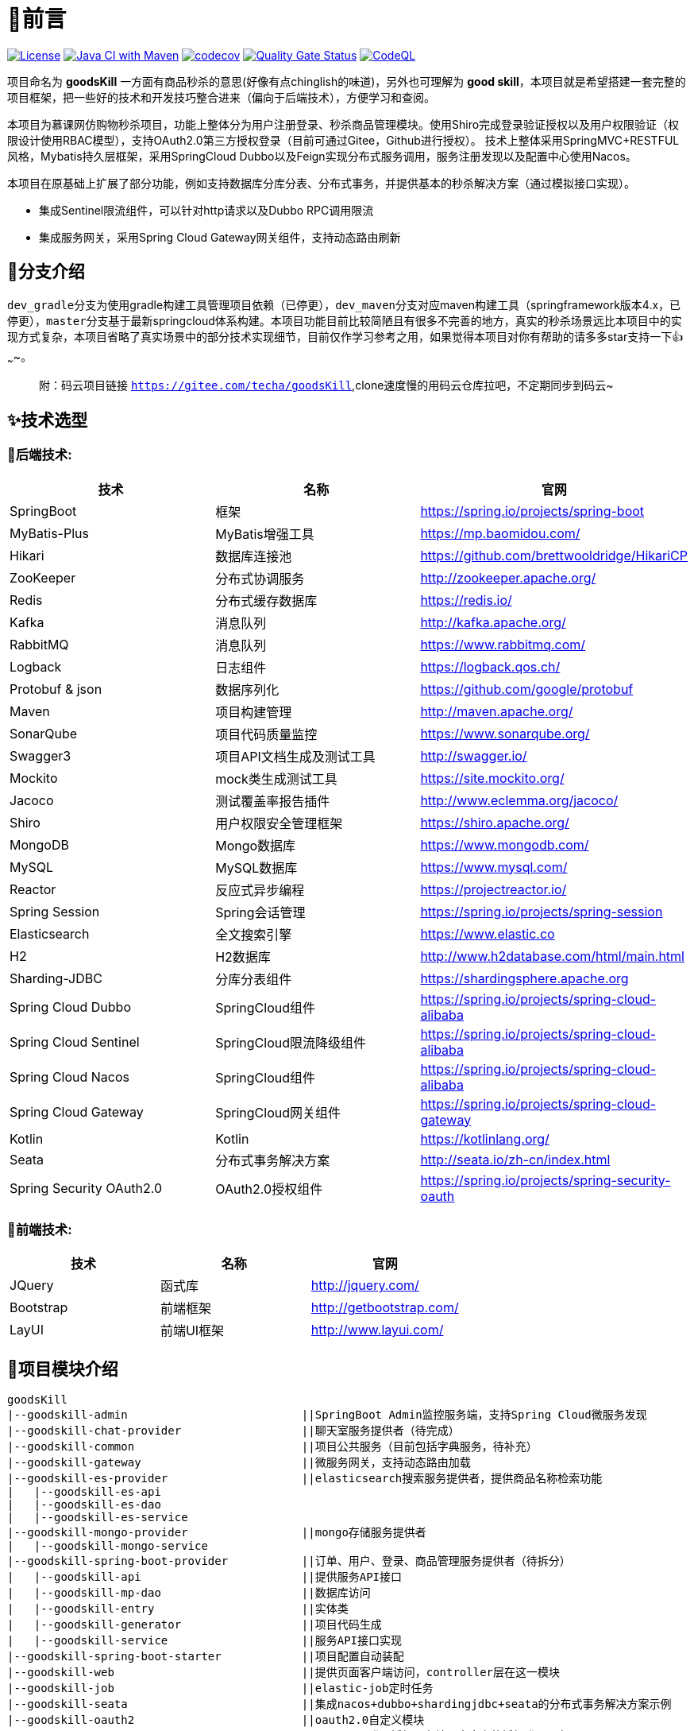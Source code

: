 = 🎉前言

image:https://img.shields.io/badge/license-MIT-blue.svg[License,link=LICENSE]
image:https://github.com/techa03/goodsKill/actions/workflows/maven.yml/badge.svg?branch=master[Java CI with Maven,link=https://github.com/techa03/goodsKill/actions/workflows/maven.yml]
image:https://codecov.io/gh/techa03/goodsKill/branch/master/graph/badge.svg[codecov,link=https://codecov.io/gh/techa03/goodsKill]
image:https://sonarcloud.io/api/project_badges/measure?project=techa03_goodsKill&metric=alert_status[Quality Gate Status,link=https://sonarcloud.io/dashboard?id=techa03_goodsKill]
image:https://github.com/techa03/goodsKill/actions/workflows/codeql-analysis.yml/badge.svg?branch=master[CodeQL,link=https://github.com/techa03/goodsKill/actions/workflows/codeql-analysis.yml]

项目命名为 *goodsKill* 一方面有商品秒杀的意思(好像有点chinglish的味道)，另外也可理解为 *good skill*，本项目就是希望搭建一套完整的项目框架，把一些好的技术和开发技巧整合进来（偏向于后端技术），方便学习和查阅。

本项目为慕课网仿购物秒杀项目，功能上整体分为用户注册登录、秒杀商品管理模块。使用Shiro完成登录验证授权以及用户权限验证（权限设计使用RBAC模型），支持OAuth2.0第三方授权登录（目前可通过Gitee，Github进行授权）。 技术上整体采用SpringMVC+RESTFUL风格，Mybatis持久层框架，采用SpringCloud Dubbo以及Feign实现分布式服务调用，服务注册发现以及配置中心使用Nacos。

本项目在原基础上扩展了部分功能，例如支持数据库分库分表、分布式事务，并提供基本的秒杀解决方案（通过模拟接口实现）。

* 集成Sentinel限流组件，可以针对http请求以及Dubbo RPC调用限流

* 集成服务网关，采用Spring Cloud Gateway网关组件，支持动态路由刷新

== 💎分支介绍

``dev_gradle``分支为使用gradle构建工具管理项目依赖（已停更），``dev_maven``分支对应maven构建工具（springframework版本4.x，已停更），``master``分支基于最新springcloud体系构建。本项目功能目前比较简陋且有很多不完善的地方，真实的秒杀场景远比本项目中的实现方式复杂，本项目省略了真实场景中的部分技术实现细节，目前仅作学习参考之用，如果觉得本项目对你有帮助的请多多star支持一下👍~~~~。

____

附：码云项目链接 `https://gitee.com/techa/goodsKill`,clone速度慢的用码云仓库拉吧，不定期同步到码云~

____

== ✨技术选型

=== 📌后端技术:

|===
|技术 |名称 |官网

|SpringBoot |框架 |https://spring.io/projects/spring-boot
|MyBatis-Plus |MyBatis增强工具 |https://mp.baomidou.com/
|Hikari |数据库连接池 |https://github.com/brettwooldridge/HikariCP
|ZooKeeper |分布式协调服务 |http://zookeeper.apache.org/
|Redis |分布式缓存数据库 |https://redis.io/
|Kafka |消息队列 |http://kafka.apache.org/
|RabbitMQ |消息队列 |https://www.rabbitmq.com/
|Logback |日志组件 |https://logback.qos.ch/
|Protobuf &amp; json |数据序列化 |https://github.com/google/protobuf
|Maven |项目构建管理 |http://maven.apache.org/
|SonarQube |项目代码质量监控 |https://www.sonarqube.org/
|Swagger3 |项目API文档生成及测试工具 |http://swagger.io/
|Mockito |mock类生成测试工具 |https://site.mockito.org/
|Jacoco |测试覆盖率报告插件 |http://www.eclemma.org/jacoco/
|Shiro |用户权限安全管理框架 |https://shiro.apache.org/
|MongoDB |Mongo数据库 |https://www.mongodb.com/
|MySQL |MySQL数据库 |https://www.mysql.com/
|Reactor |反应式异步编程 |https://projectreactor.io/
|Spring Session |Spring会话管理 |https://spring.io/projects/spring-session
|Elasticsearch |全文搜索引擎 |https://www.elastic.co
|H2 |H2数据库 |http://www.h2database.com/html/main.html
|Sharding-JDBC |分库分表组件 |https://shardingsphere.apache.org
|Spring Cloud Dubbo |SpringCloud组件 |https://spring.io/projects/spring-cloud-alibaba
|Spring Cloud Sentinel |SpringCloud限流降级组件 |https://spring.io/projects/spring-cloud-alibaba
|Spring Cloud Nacos |SpringCloud组件 |https://spring.io/projects/spring-cloud-alibaba
|Spring Cloud Gateway |SpringCloud网关组件 |https://spring.io/projects/spring-cloud-gateway
|Kotlin |Kotlin |https://kotlinlang.org/
|Seata |分布式事务解决方案 |http://seata.io/zh-cn/index.html
|Spring Security OAuth2.0 |OAuth2.0授权组件 |https://spring.io/projects/spring-security-oauth
|===

=== 📌前端技术:

|===
|技术 |名称 |官网

|JQuery |函式库 |http://jquery.com/
|Bootstrap |前端框架 |http://getbootstrap.com/
|LayUI |前端UI框架 |http://www.layui.com/
|===

== 📝项目模块介绍

----
goodsKill
|--goodskill-admin                          ||SpringBoot Admin监控服务端，支持Spring Cloud微服务发现
|--goodskill-chat-provider                  ||聊天室服务提供者（待完成）
|--goodskill-common                         ||项目公共服务（目前包括字典服务，待补充）
|--goodskill-gateway                        ||微服务网关，支持动态路由加载
|--goodskill-es-provider                    ||elasticsearch搜索服务提供者，提供商品名称检索功能
|   |--goodskill-es-api
|   |--goodskill-es-dao
|   |--goodskill-es-service
|--goodskill-mongo-provider                 ||mongo存储服务提供者
|   |--goodskill-mongo-service
|--goodskill-spring-boot-provider           ||订单、用户、登录、商品管理服务提供者（待拆分）
|   |--goodskill-api                        ||提供服务API接口
|   |--goodskill-mp-dao                     ||数据库访问
|   |--goodskill-entry                      ||实体类
|   |--goodskill-generator                  ||项目代码生成
|   |--goodskill-service                    ||服务API接口实现
|--goodskill-spring-boot-starter            ||项目配置自动装配
|--goodskill-web                            ||提供页面客户端访问，controller层在这一模块
|--goodskill-job                            ||elastic-job定时任务
|--goodskill-seata                          ||集成nacos+dubbo+shardingjdbc+seata的分布式事务解决方案示例
|--goodskill-oauth2                         ||oauth2.0自定义模块
    |--oauth2-auth-server                   ||oauth2.0登录授权服务端，自定义的授权登录服务
    |--oauth2-resource-server               ||oauth2.0资源服务端，自定义的授权登录服务
----

== 🔥🔥秒杀方案

目前实现了几种秒杀方案，通过``SeckillMockController``提供测试接口

Swagger主页测试地址: `http://www.goodskill.com:8080/goodskill/web/swagger-ui/index.html`

SpringBoot Admin应用监控地址: `http://www.goodskill.com:8083`, 登录用户名密码：admin/123456

Kafka状态监控页面地址: `http://localhost:9000`

Zipkin链路跟踪页面地址: `http://localhost:9411/zipkin/`

* 场景一：sychronized同步锁实现
* 场景二：Redisson分布式锁实现
* 场景三：ActiveMQ实现(已废弃)
* 场景四：Kafka消息队列实现
* 场景五：数据库原子性更新
* 场景六：实时等待秒杀处理结果(已废弃)
* 场景七：zookeeper分布式锁
* 场景八：使用redis进行秒杀商品减库存操作，秒杀结束后异步发送MQ，使用mongoDB完成数据落地
* 场景九：SpringCloudStream实现
* 场景十：Sentinel限流+数据库原子性更新（需搭配sentinel控制台配置资源名``limit``的流控规则）

可在web控台查看秒杀结果，打印信息类似：
[source,text]
----
2021-04-14 21:58:59.857  INFO [goodskill-web,df43cc8f59291c48,df43cc8f59291c48] 15808 --- [           main] o.s.w.controller.SeckillMockController   : 秒杀场景二(redis分布式锁实现)开始时间：Wed Apr 14 21:58:59 CST 2021,秒杀id：1000
2021-04-14 21:59:00.094  INFO [goodskill-web,144aa7910cca9520,2821cb8d62c5a908] 15808 --- [AClOSzbugzYng-1] o.s.w.s.c.SeckillMockResponseListener    : 秒杀活动结束，秒杀场景二(redis分布式锁实现)时间：Wed Apr 14 21:59:00 CST 2021,秒杀id：1000
2021-04-14 21:59:00.101  INFO [goodskill-web,144aa7910cca9520,2821cb8d62c5a908] 15808 --- [AClOSzbugzYng-1] o.s.w.s.c.SeckillMockResponseListener    : 最终成功交易笔数统计中。。。
2021-04-14 21:59:01.616  INFO [goodskill-web,144aa7910cca9520,2821cb8d62c5a908] 15808 --- [AClOSzbugzYng-1] o.s.w.s.c.SeckillMockResponseListener    : 最终成功交易笔数统计中。。。
2021-04-14 21:59:03.129  INFO [goodskill-web,144aa7910cca9520,2821cb8d62c5a908] 15808 --- [AClOSzbugzYng-1] o.s.w.s.c.SeckillMockResponseListener    : 最终成功交易笔数：10
2021-04-14 21:59:03.130  INFO [goodskill-web,144aa7910cca9520,2821cb8d62c5a908] 15808 --- [AClOSzbugzYng-1] o.s.w.s.c.SeckillMockResponseListener    : 历史任务耗时统计：StopWatch '': running time = 36159894800 ns
---------------------------------------------
ns         %     Task name
---------------------------------------------
4492195700  012%  秒杀场景四(kafka消息队列实现)
3164155900  009%  秒杀场景八(秒杀商品存放redis减库存，异步发送秒杀成功MQ，mongoDb数据落地)
6219218300  017%  秒杀场景十(Sentinel限流+数据库原子性更新)
9189080600  025%  秒杀场景七(zookeeper分布式锁)
3135926500  009%  秒杀场景五(数据库原子性更新update set num = num -1)
3342791800  009%  秒杀场景九(基于springcloud stream rabbitmq)
3343433700  009%  秒杀场景一(sychronized同步锁实现)
3273092300  009%  秒杀场景二(redis分布式锁实现)
----

== 🧰开发环境版本说明

* JDK: OpenJDK11
* Sharding-JDBC: 4.1.1
* SpringCloud: 2021.x.x
* SpringBoot: 2.6.x
* SpringCloudAlibaba: 2021.x
* Kotlin: 1.6.x

== 🎯快速开始

* 项目根目录``goodsKill``中执行
+
----
  mvn clean install
  或
  #跳过单元测试
  mvn clean install -DskipTests
----

* 默认端口启动nacos、redis、mysql、rabbitmq、kafka、zookeeper，或者使用docker-compose命令：
+
----
  docker-compose -f goodskill-simple.yml up -d
----

* 进入``goodskill-web/src/main/sql``目录，找到``seckill.sql``文件，在本地mysql数据库中建立``seckill``仓库并执行完成数据初始化操作

* 配置host
+
[source]
----
 127.0.0.1       kafka
 127.0.0.1       nacos
 127.0.0.1       redis
 127.0.0.1       mysql
 127.0.0.1       zookeeper
 127.0.0.1       mongo
 127.0.0.1       elasticsearch
 127.0.0.1       rabbitmq
 127.0.0.1       zipkin
 127.0.0.1       logstash
 ##如果网关服务部署在远程机器，此处改为相应的远程机器ip
 127.0.0.1       www.goodskill.com
----

* main方法运行``GatewayApplication``类(网关服务)

* main方法运行``GoodsKillServiceApplication``类(订单、用户、登录、商品管理服务提供者)

* main方法运行``SampleWebJspApplication``类(web服务)

* 启动完成后访问登录页面 `http://www.goodskill.com:8080/goodskill/web/login`，默认管理员账号admin123，密码：aa123456

== 🕹️️启动完整项目步骤

____

方法一：使用Docker镜像构建脚本

____

* 项目根目录``goodsKill``中执行
+
[source]
----
mvn clean install
或
#跳过单元测试
mvn clean install -DskipTests
----

* 进入项目根目录(确保已安装``compose``以支持``docker-compose``命令)，执行以下命令：
+
----
docker-compose up （第一次运行只需执行此命令）
or
docker-compose up -d //-d后台运行
or
docker-compose up -d --build //build重新构建镜像文件，针对项目自定义镜像配置需要修改的情况
or
docker-compose up -d --no-recreate //如上次以构建容器，则此次会跳过构建容器
----

+
推荐使用``docker-compose``命令（推荐电脑运行内存16G以上），无需手动下载软件安装包，开箱即用。此命令会自动拉取docker镜像并以默认端口运行
+
|===
|镜像 |版本 |端口 |用户名密码

|Nacos |2.0.3 |8848 |无
|Redis |latest |6379 |无
|Kafka |2.13-2.7.0 |9092 |无
|KafkaManager |latest |9000 |无
|Mongo |4.4.3 |27017 |无
|MySQL |8.0.22 |3306 |root:Password123
|Zookeeper |3.6.2 |2181 |无
|Elasticsearch |7.16.2 |9200 9300 |无
|Kibana |7.16.2 |5601 |无
|RabbitMQ |latest |5672 15672 |无
|Zipkin |latest |9411 |无
|===
+
[notes=none, caption="建议"]
TIP: 除以上镜像外，``docker-compose.yml``文件还包含项目构建命令，目前暂未列出。
若仅启动以上镜像不启动项目应用，可使用以下命令： `docker-compose -f goodskill-simple.yml up -d`

____
方法二：使用IDEA运行项目
____

* 导入项目数据库基础数据，找到``seckill.sql``文件，在本地mysql数据库中建立``seckill``仓库并执行完成数据初始化操作
+
[notes=none, caption="注意"]
NOTE: docker-compose启动方式会自动执行初始化脚本，因此无需执行该步骤

* 参照快速开始部分配置host

* 如无``docker``运行环境，可参照官网安装上述应用，本地默认端口启动

* 进入``goodskill-gateway``模块，通过``GatewayApplication``类main方法启动服务网关

* 找到``EsApplication``类main方法启动远程服务

* 找到``GoodsKillServiceApplication``类main方法启动远程服务

* 进入``goodskill-web``模块根目录，运行命令或直接通过``SampleWebJspApplication``类main方法启动
+
[source]
----
mvn spring-boot:run -Dspring.profiles.active=docker
----

* 如已安装MongoDB，可以main方法启动``MongoReactiveApplication``，通过使用该服务操作mongo库

____
额外功能（可选）
____

* 已集成``sentinel``限流组件，支持``nacos``配置中心方式推送限流规则，使用时需启动``sentinel``控制台，并以``18088``端口启动，docker环境暂不支持。

* seata分布式事务测试方法见 https://github.com/techa03/goodsKill/tree/master/goodskill-seata/README.md[Seata分布式事务测试示例运行说明]


== 📦打包部署方法

* 可参考``Dockerfile``文件，如:
----
FROM openjdk:11.0.9.1-jdk
COPY goodskill-service/target/goodskill-service.jar /app/goodskill-service.jar
WORKDIR /app
CMD ["java", "-jar","-Dspring.profiles.active=docker","-Duser.timezone=GMT+08", "goodskill-service.jar"]
----

== ❓常见问题
[qanda]
使用idea启动``SampleWebJspApplication``类(goodskill-web模块)时会出现访问不了页面的问题，eclipse无此问题::

配置启动类的工作目录为goodskill-web

docker es镜像启动失败::

出现此问题一般为linux环境，运行以下命令即可
`
sysctl -w vm.max_map_count=262144
`
或者修改/etc/sysctl.conf文件，追加以下配置：
`
grep vm.max_map_count /etc/sysctl.conf
vm.max_map_count=262144
`

如何使用本项目自定义的OAuth2.0授权服务器进行登录授权？::

待完善。。

项目集成的各个框架之间目前的兼容性如何，可以参考本项目的配置在生产环境使用吗？::

本项目目前依赖的各个主流框架的版本比较新，尚未经过完整测试，目前仅用于学习。如果要在生产环境使用，建议使用官方推荐的稳定版本。比如目前的Spring Cloud Alibaba Dubbo官方不建议生产上使用，Spring Cloud Alibaba官方推荐的稳定版为2.2.x（本项目使用2021.1版本） ，附 https://start.aliyun.com/bootstrap.html[SpringCloudAlibaba兼容版本说明]

== 📚分库分表情况说明

|===
|表 |数据库 |是否分库 |分库字段 |是否分表 |分表字段

|success_killed |MySQL |是（同一服务器中，分为seckill和seckill_01两个库） |seckill_id |是（分为success_killed_0,success_kill_1两张表） |user_phone
|===
[notes=none, caption="注意"]
NOTE: 其他表均未分库分表，默认使用seckill作为主库

== 🔖服务网关说明

* `http://www.goodskill.com/goodskill/mongo/**` 对应访问``goodskill-mongo-provider``服务
* `http://www.goodskill.com/goodskill/es/**` 对应访问``goodskill-es-provider``服务
* `http://www.goodskill.com/goodskill/seata/**` 对应访问``goodskill-seata``服务
* `http://www.goodskill.com/goodskill/common/**` 对应访问``goodskill-service-provider``服务

____

动态路由配置说明
____
* 网关路由默认为静态加载，不够灵活。本项目改造后的网关支持动态加载路由配置，修改后实时生效，使用时需要在nacos配置中心添加配置文件，文件名可通过``application.yml``中的``nacos.router.data.id``配置进行修改（默认nacos dataId为``goodskill-gateway-routes``），路由配置文件内容为json数组格式，例如：
[source,json]
----
[
    {
        "id": "goodskill-service-provider",
        "predicates": [
            {
                "name": "Path",
                "args": {
                    "_genkey_0": "/goodskill/common/**"
                }
            }
        ],
        "filters": [
            {
                "name": "StripPrefix",
                "args": {
                    "_genkey_1": "2"
                }
            }
        ],
        "uri": "lb://goodskill-service-provider"
    }
]
----
== 🔨后续更新计划

|===
|功能 |进度 |完成时间 |说明
|集成Spring Cloud Alibaba组件 |✅ |2020.5 |目前已集成nacos、sentinel、dubbo、seata组件
|基于配置中心改造项目配置 |✅ |2020.7 |
|新版支付宝SDK集成 |✅ |2020.7 |使用当面扫完成付款
|完善JWT用户鉴权，并提供通用服务接口 |✅ |2020.12 |
|集成分布式事务解决方案 |✅ |2021.2 |
|增加OAuth2.0授权登录模块 |✅ |2021.9 |增加自定义OAuth2.0授权以及资源服务，并支持第三方授权登录
|集成ELK日志采集 |✅ |2021.12 |
|聊天室功能 |⏳ | |使用netty网络通信，maven分支已经实现，master分支待集成
|前后端分离 |⏳ | |目前前后端全部放在gooskill-web模块，不利于部署
|丰富项目文档 |⏳ | |
|===

=== API接口

image:./doc/shortcut/%E5%BE%AE%E4%BF%A1%E6%88%AA%E5%9B%BE_20170623222039.png[image]

=== API接口说明

image:./doc/shortcut/%E5%BE%AE%E4%BF%A1%E6%88%AA%E5%9B%BE_20180819224521.png[image]

== 💻页面展示

==== 登录

image:./doc/shortcut/img.png[image]

==== 注册

image:./doc/shortcut/QQ%E6%B5%8F%E8%A7%88%E5%99%A8%E6%88%AA%E5%9B%BE20180701215804.png[image]

==== 主页

image:./doc/shortcut/QQ%E6%B5%8F%E8%A7%88%E5%99%A8%E6%88%AA%E5%9B%BE20180701215849.png[image]

==== 商品查询

____

搜索框下拉商品候选信息基于elasticsearch实现，支持关键词高亮显示

____

image:./doc/shortcut/%E5%BE%AE%E4%BF%A1%E6%88%AA%E5%9B%BE_20200523214633.png[image]

==== 用户角色权限管理

image:./doc/shortcut/%E5%BE%AE%E4%BF%A1%E6%88%AA%E5%9B%BE_20180727155310.png[image]

==== 商品列表限流

image:./doc/shortcut/微信截图_20200802182806.png[image]

==== Kafka状态监控

image:./doc/shortcut/微信截图_20210130152701.png[image]

==== 模拟秒杀接口测试

image:./doc/shortcut/模拟秒杀接口测试.gif[image]

== 📑数据库表结构

image:doc/model_table.png[image]

== 📖参考文档

* 解决Docker容器连接 Kafka 连接失败问题：`https://www.cnblogs.com/hellxz/p/why_cnnect_to_kafka_always_failure.html`